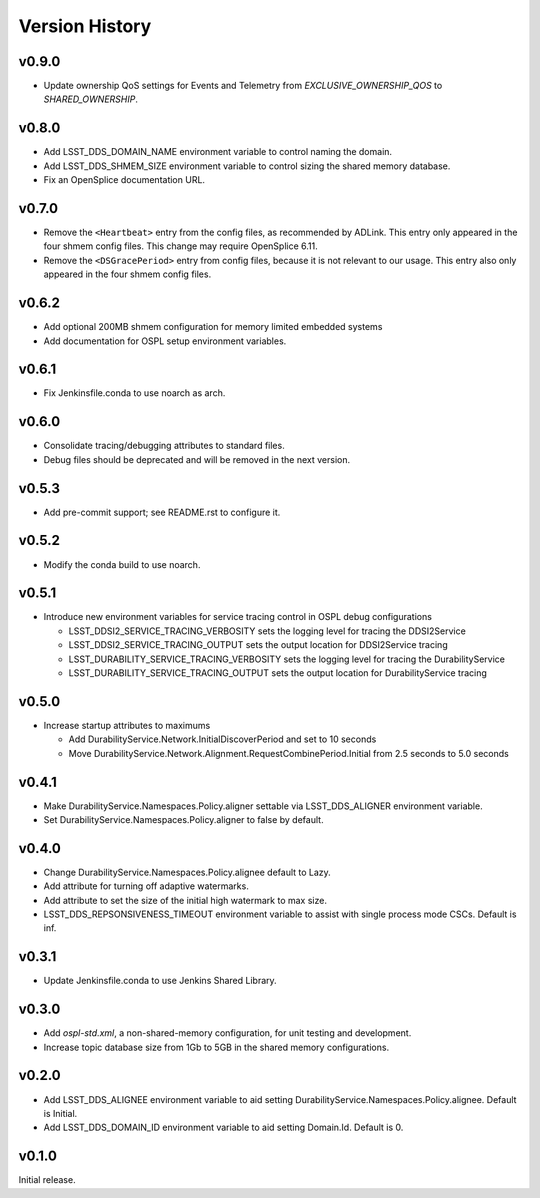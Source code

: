 .. py:currentmodule:: lsst.ts.ddsconfig

.. _lsst.ts.ddsconfig.version_history:

###############
Version History
###############

v0.9.0
------

* Update ownership QoS settings for Events and Telemetry from `EXCLUSIVE_OWNERSHIP_QOS` to `SHARED_OWNERSHIP`.

v0.8.0
------

* Add LSST_DDS_DOMAIN_NAME environment variable to control naming the domain.
* Add LSST_DDS_SHMEM_SIZE environment variable to control sizing the shared memory database.
* Fix an OpenSplice documentation URL.

v0.7.0
------

* Remove the ``<Heartbeat>`` entry from the config files, as recommended by ADLink.
  This entry only appeared in the four shmem config files.
  This change may require OpenSplice 6.11.
* Remove the ``<DSGracePeriod>`` entry from config files, because it is not relevant to our usage.
  This entry also only appeared in the four shmem config files.

v0.6.2
------

* Add optional 200MB shmem configuration for memory limited embedded systems
* Add documentation for OSPL setup environment variables.

v0.6.1
------

* Fix Jenkinsfile.conda to use noarch as arch.

v0.6.0
------

* Consolidate tracing/debugging attributes to standard files.
* Debug files should be deprecated and will be removed in the next version.

v0.5.3
------

* Add pre-commit support; see README.rst to configure it.

v0.5.2
------

* Modify the conda build to use noarch.

v0.5.1
------

* Introduce new environment variables for service tracing control in OSPL debug configurations

  * LSST_DDSI2_SERVICE_TRACING_VERBOSITY sets the logging level for tracing the DDSI2Service
  * LSST_DDSI2_SERVICE_TRACING_OUTPUT sets the output location for DDSI2Service tracing
  * LSST_DURABILITY_SERVICE_TRACING_VERBOSITY sets the logging level for tracing the DurabilityService
  * LSST_DURABILITY_SERVICE_TRACING_OUTPUT sets the output location for DurabilityService tracing


v0.5.0
------

* Increase startup attributes to maximums

  * Add DurabilityService.Network.InitialDiscoverPeriod and set to 10 seconds
  * Move DurabilityService.Network.Alignment.RequestCombinePeriod.Initial from 2.5 seconds to 5.0 seconds

v0.4.1
------

* Make DurabilityService.Namespaces.Policy.aligner settable via LSST_DDS_ALIGNER environment variable.
* Set DurabilityService.Namespaces.Policy.aligner to false by default.

v0.4.0
------

* Change DurabilityService.Namespaces.Policy.alignee default to Lazy.
* Add attribute for turning off adaptive watermarks.
* Add attribute to set the size of the initial high watermark to max size.
* LSST_DDS_REPSONSIVENESS_TIMEOUT environment variable to assist with single process mode CSCs. Default is inf.

v0.3.1
------

* Update Jenkinsfile.conda to use Jenkins Shared Library.

v0.3.0
------

* Add `ospl-std.xml`, a non-shared-memory configuration, for unit testing and development.
* Increase topic database size from 1Gb to 5GB in the shared memory configurations.

v0.2.0
------
* Add LSST_DDS_ALIGNEE environment variable to aid setting DurabilityService.Namespaces.Policy.alignee. Default is Initial.
* Add LSST_DDS_DOMAIN_ID environment variable to aid setting Domain.Id. Default is 0.

v0.1.0
------
Initial release.
